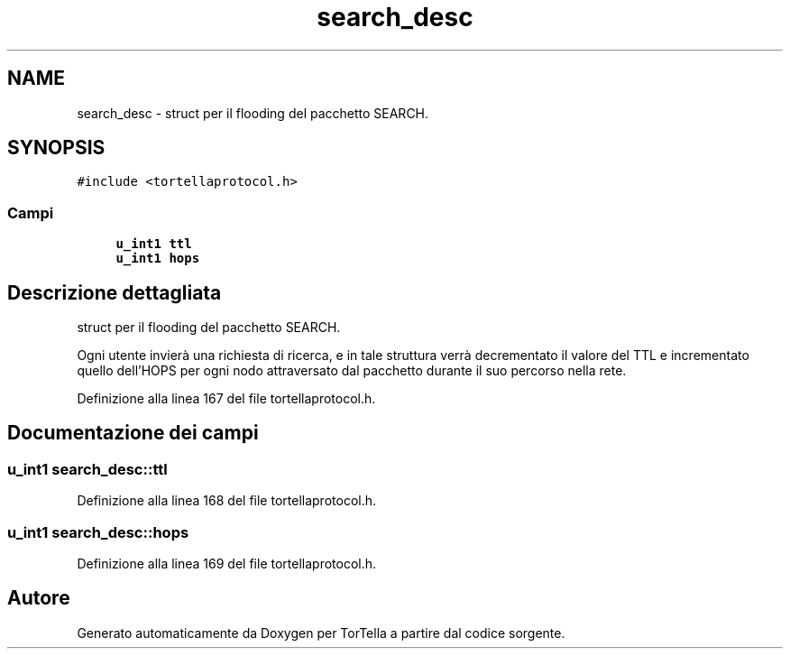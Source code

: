 .TH "search_desc" 3 "17 Jun 2008" "Version 0.1" "TorTella" \" -*- nroff -*-
.ad l
.nh
.SH NAME
search_desc \- struct per il flooding del pacchetto SEARCH.  

.PP
.SH SYNOPSIS
.br
.PP
\fC#include <tortellaprotocol.h>\fP
.PP
.SS "Campi"

.in +1c
.ti -1c
.RI "\fBu_int1\fP \fBttl\fP"
.br
.ti -1c
.RI "\fBu_int1\fP \fBhops\fP"
.br
.in -1c
.SH "Descrizione dettagliata"
.PP 
struct per il flooding del pacchetto SEARCH. 

Ogni utente invierà una richiesta di ricerca, e in tale struttura verrà decrementato il valore del TTL e incrementato quello dell'HOPS per ogni nodo attraversato dal pacchetto durante il suo percorso nella rete. 
.PP
Definizione alla linea 167 del file tortellaprotocol.h.
.SH "Documentazione dei campi"
.PP 
.SS "\fBu_int1\fP \fBsearch_desc::ttl\fP"
.PP
Definizione alla linea 168 del file tortellaprotocol.h.
.SS "\fBu_int1\fP \fBsearch_desc::hops\fP"
.PP
Definizione alla linea 169 del file tortellaprotocol.h.

.SH "Autore"
.PP 
Generato automaticamente da Doxygen per TorTella a partire dal codice sorgente.
